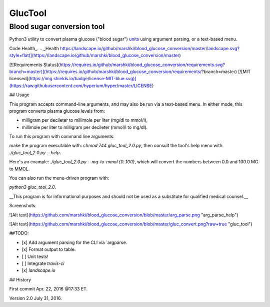 ========
GlucTool
========
Blood sugar conversion tool 
---------------------------
Python3 utility to convert plasma glucose ("blood sugar") units_ using argument parsing, or a text-based menu.
 
.. _units: https://en.wikipedia.org/wiki/Blood_sugar#Units

Code Health_.
.. _Health https://landscape.io/github/marshki/blood_glucose_conversion/master/landscape.svg?style=flat)](https://landscape.io/github/marshki/blood_glucose_conversion/master)

[![Requirements Status](https://requires.io/github/marshki/blood_glucose_conversion/requirements.svg?branch=master)](https://requires.io/github/marshki/blood_glucose_conversion/requirements/?branch=master)
[![MIT licensed](https://img.shields.io/badge/license-MIT-blue.svg)](https://raw.githubusercontent.com/hyperium/hyper/master/LICENSE)
 
## Usage

This program accepts command-line arguments, and may also be run via a text-based menu. 
In either mode, this program converts plasma glucose levels from: 

* milligram per decileter to millimole per liter (mg/dl to mmol/l),	

* millimole per liter to milligram per decileter (mmol/l to mg/dl). 

To run this program with command line arguments: 

make the program executable with: `chmod 744 gluc_tool_2.0.py`, 
then consult the tool's help menu with: `./gluc_tool_2.0.py --help`.

Here's an  example: `./gluc_tool_2.0.py --mg-to-mmol {0..100}`, which will convert the numbers between 0.0 and 100.0 MG to MMOL.    

You can also run the menu-driven program with: 

`python3 gluc_tool_2.0`. 

 
__This program is for informational purposes and should not be used as a substitute for qualified medical counsel.__

Screenshots: 

![Alt text](https://github.com/marshki/blood_glucose_conversion/blob/master/arg_parse.png "arg_parse_help")

![Alt text](https://github.com/marshki/blood_glucose_conversion/blob/master/gluc_convert.png?raw+true "gluc_tool")

##TODO: 

- [x] Add argument parsing for the CLI via `argparse.
- [x] Format output to table.
- [ ] Unit tests! 
- [ ] Integrate `travis-ci` 
- [x] `landscape.io` 
 
## History 

First commit Apr. 22, 2016 @17:33 ET.

Version 2.0 July 31, 2016. 

